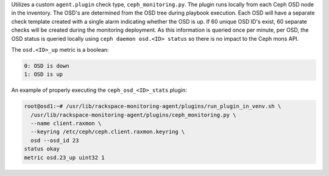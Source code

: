 Utilizes a custom ``agent.plugin`` check type, ``ceph_monitoring.py``.
The plugin runs locally from each Ceph OSD node in the inventory. The
OSD's are determined from the OSD tree during playbook execution. Each
OSD will have a separate check template created with a single alarm
indicating whether the OSD is up. If 60 unique OSD ID's exist, 60
separate checks will be created during the monitoring deployment. As
this information is queried once per minute, per OSD, the OSD status is
queried locally using ``ceph daemon osd.<ID> status`` so there is no
impact to the Ceph mons API.

The ``osd.<ID>_up`` metric is a boolean:

.. code-block:: console

    0: OSD is down
    1: OSD is up

An example of properly executing the ``ceph_osd_<ID>_stats`` plugin:

.. code-block:: console

  root@osd1:~# /usr/lib/rackspace-monitoring-agent/plugins/run_plugin_in_venv.sh \
    /usr/lib/rackspace-monitoring-agent/plugins/ceph_monitoring.py \
    --name client.raxmon \
    --keyring /etc/ceph/ceph.client.raxmon.keyring \
    osd --osd_id 23
  status okay
  metric osd.23_up uint32 1
